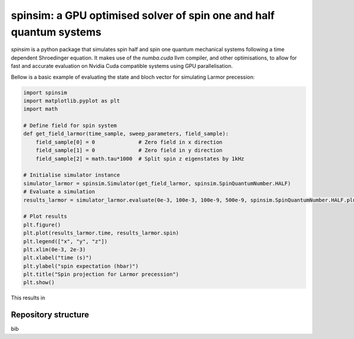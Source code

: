spinsim: a GPU optimised solver of spin one and half quantum systems
====================================================================

|bagdgePyPI| |bagdgePyPIDL| |bagdgePyPIV| |bagdgePyPIL| |bagdgeRTFD| |badgePreprint|

.. |bagdgePyPI| image:: https://img.shields.io/pypi/v/spinsim
    :alt: PyPI
.. |bagdgePyPIDL| image:: https://img.shields.io/pypi/dm/spinsim
    :alt: PyPI - Downloads
.. |bagdgePyPIV| image:: https://img.shields.io/pypi/pyversions/spinsim
    :alt: PyPI - Python Version
.. |bagdgePyPIL| image:: https://img.shields.io/pypi/l/spinsim
    :alt: PyPI - License
.. |bagdgeRTFD| image:: https://readthedocs.org/projects/spinsim/badge/?version=latest
    :target: https://spinsim.readthedocs.io/en/latest/?badge=latest
    :alt: Documentation Status
.. |badgePreprint| image:: https://img.shields.io/badge/preprint-arXiv-red
    :target: https://arxiv.org/abs/2204.05586
    :alt: Preprint

*spinsim* is a python package that simulates spin half and spin one quantum mechanical systems following a time dependent Shroedinger equation. It makes use of the *numba.cuda* llvm compiler, and other optimisations, to allow for fast and accurate evaluation on Nvidia Cuda compatible systems using GPU parallelisation.

Bellow is a basic example of evaluating the state and bloch vector for simulating Larmor precession:

.. code-block:: python

    import spinsim
    import matplotlib.pyplot as plt
    import math

    # Define field for spin system
    def get_field_larmor(time_sample, sweep_parameters, field_sample):
        field_sample[0] = 0              # Zero field in x direction
        field_sample[1] = 0              # Zero field in y direction
        field_sample[2] = math.tau*1000  # Split spin z eigenstates by 1kHz

    # Initialise simulator instance
    simulator_larmor = spinsim.Simulator(get_field_larmor, spinsim.SpinQuantumNumber.HALF)
    # Evaluate a simulation
    results_larmor = simulator_larmor.evaluate(0e-3, 100e-3, 100e-9, 500e-9, spinsim.SpinQuantumNumber.HALF.plus_x)

    # Plot results
    plt.figure()
    plt.plot(results_larmor.time, results_larmor.spin)
    plt.legend(["x", "y", "z"])
    plt.xlim(0e-3, 2e-3)
    plt.xlabel("time (s)")
    plt.ylabel("spin expectation (hbar)")
    plt.title("Spin projection for Larmor precession")
    plt.show()

This results in

.. image:: https://github.com/alexander-tritt-monash/spinsim/blob/master/images/example_1_1.png

Repository structure
--------------------

bib